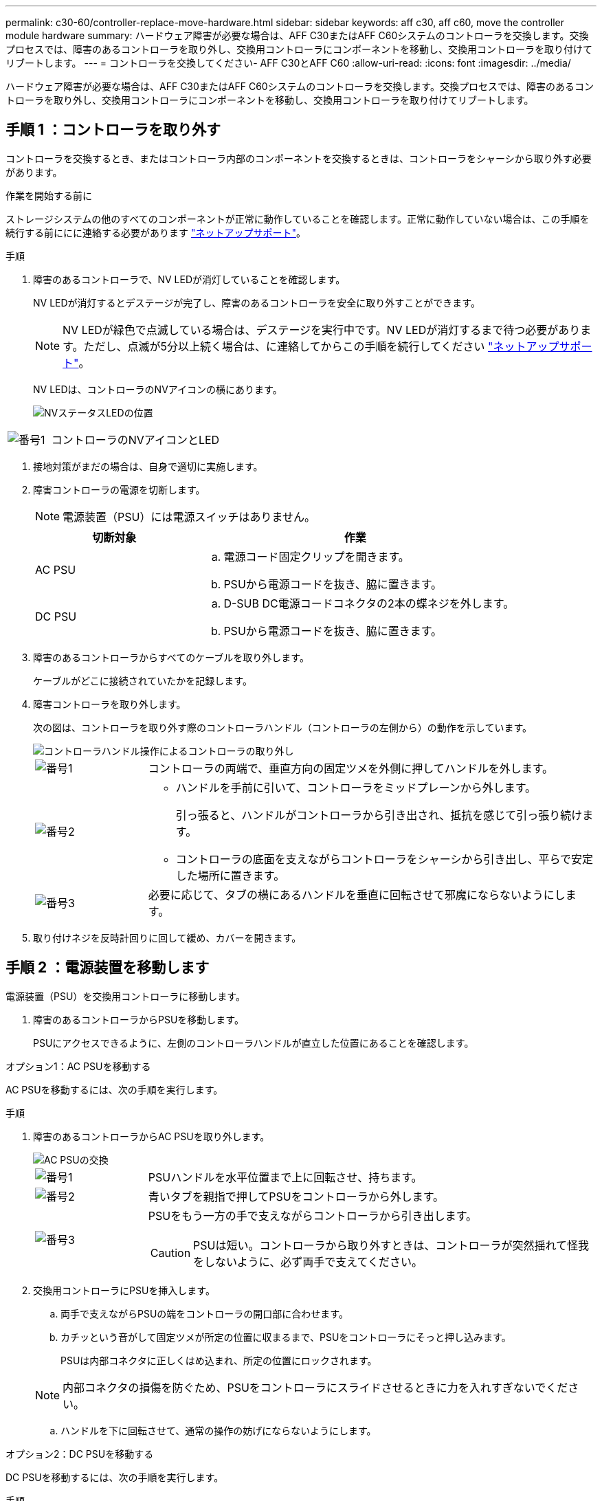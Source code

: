 ---
permalink: c30-60/controller-replace-move-hardware.html 
sidebar: sidebar 
keywords: aff c30, aff c60, move the controller module hardware 
summary: ハードウェア障害が必要な場合は、AFF C30またはAFF C60システムのコントローラを交換します。交換プロセスでは、障害のあるコントローラを取り外し、交換用コントローラにコンポーネントを移動し、交換用コントローラを取り付けてリブートします。 
---
= コントローラを交換してください- AFF C30とAFF C60
:allow-uri-read: 
:icons: font
:imagesdir: ../media/


[role="lead"]
ハードウェア障害が必要な場合は、AFF C30またはAFF C60システムのコントローラを交換します。交換プロセスでは、障害のあるコントローラを取り外し、交換用コントローラにコンポーネントを移動し、交換用コントローラを取り付けてリブートします。



== 手順 1 ：コントローラを取り外す

コントローラを交換するとき、またはコントローラ内部のコンポーネントを交換するときは、コントローラをシャーシから取り外す必要があります。

.作業を開始する前に
ストレージシステムの他のすべてのコンポーネントが正常に動作していることを確認します。正常に動作していない場合は、この手順を続行する前ににに連絡する必要があります https://mysupport.netapp.com/site/global/dashboard["ネットアップサポート"]。

.手順
. 障害のあるコントローラで、NV LEDが消灯していることを確認します。
+
NV LEDが消灯するとデステージが完了し、障害のあるコントローラを安全に取り外すことができます。

+

NOTE: NV LEDが緑色で点滅している場合は、デステージを実行中です。NV LEDが消灯するまで待つ必要があります。ただし、点滅が5分以上続く場合は、に連絡してからこの手順を続行してください https://mysupport.netapp.com/site/global/dashboard["ネットアップサポート"]。

+
NV LEDは、コントローラのNVアイコンの横にあります。

+
image::../media/drw_g_nvmem_led_ieops-1839.svg[NVステータスLEDの位置]



[cols="1,4"]
|===


 a| 
image::../media/icon_round_1.png[番号1]
 a| 
コントローラのNVアイコンとLED

|===
. 接地対策がまだの場合は、自身で適切に実施します。
. 障害コントローラの電源を切断します。
+

NOTE: 電源装置（PSU）には電源スイッチはありません。

+
[cols="1,2"]
|===
| 切断対象 | 作業 


 a| 
AC PSU
 a| 
.. 電源コード固定クリップを開きます。
.. PSUから電源コードを抜き、脇に置きます。




 a| 
DC PSU
 a| 
.. D-SUB DC電源コードコネクタの2本の蝶ネジを外します。
.. PSUから電源コードを抜き、脇に置きます。


|===
. 障害のあるコントローラからすべてのケーブルを取り外します。
+
ケーブルがどこに接続されていたかを記録します。

. 障害コントローラを取り外します。
+
次の図は、コントローラを取り外す際のコントローラハンドル（コントローラの左側から）の動作を示しています。

+
image::../media/drw_g_and_t_handles_remove_ieops-1837.svg[コントローラハンドル操作によるコントローラの取り外し]

+
[cols="1,4"]
|===


 a| 
image::../media/icon_round_1.png[番号1]
 a| 
コントローラの両端で、垂直方向の固定ツメを外側に押してハンドルを外します。



 a| 
image::../media/icon_round_2.png[番号2]
 a| 
** ハンドルを手前に引いて、コントローラをミッドプレーンから外します。
+
引っ張ると、ハンドルがコントローラから引き出され、抵抗を感じて引っ張り続けます。

** コントローラの底面を支えながらコントローラをシャーシから引き出し、平らで安定した場所に置きます。




 a| 
image::../media/icon_round_3.png[番号3]
 a| 
必要に応じて、タブの横にあるハンドルを垂直に回転させて邪魔にならないようにします。

|===
. 取り付けネジを反時計回りに回して緩め、カバーを開きます。




== 手順 2 ：電源装置を移動します

電源装置（PSU）を交換用コントローラに移動します。

. 障害のあるコントローラからPSUを移動します。
+
PSUにアクセスできるように、左側のコントローラハンドルが直立した位置にあることを確認します。



[role="tabbed-block"]
====
.オプション1：AC PSUを移動する
--
AC PSUを移動するには、次の手順を実行します。

.手順
. 障害のあるコントローラからAC PSUを取り外します。
+
image::../media/drw_g_t_psu_replace_ieops-1899.svg[AC PSUの交換]

+
[cols="1,4"]
|===


 a| 
image::../media/icon_round_1.png[番号1]
 a| 
PSUハンドルを水平位置まで上に回転させ、持ちます。



 a| 
image::../media/icon_round_2.png[番号2]
 a| 
青いタブを親指で押してPSUをコントローラから外します。



 a| 
image::../media/icon_round_3.png[番号3]
 a| 
PSUをもう一方の手で支えながらコントローラから引き出します。


CAUTION: PSUは短い。コントローラから取り外すときは、コントローラが突然揺れて怪我をしないように、必ず両手で支えてください。

|===
. 交換用コントローラにPSUを挿入します。
+
.. 両手で支えながらPSUの端をコントローラの開口部に合わせます。
.. カチッという音がして固定ツメが所定の位置に収まるまで、PSUをコントローラにそっと押し込みます。
+
PSUは内部コネクタに正しくはめ込まれ、所定の位置にロックされます。

+

NOTE: 内部コネクタの損傷を防ぐため、PSUをコントローラにスライドさせるときに力を入れすぎないでください。

.. ハンドルを下に回転させて、通常の操作の妨げにならないようにします。




--
.オプション2：DC PSUを移動する
--
DC PSUを移動するには、次の手順を実行します。

.手順
. 障害のあるコントローラからDC PSUを取り外します。
+
.. ハンドルを上に回転させて水平位置にし、持ちます。
.. 親指でテラコッタタブを押してロックを解除します。
.. PSUをもう一方の手で支えながらコントローラから引き出します。
+

NOTE: PSUは短い。コントローラから取り外すときは、コントローラが振動して怪我をしないように、必ず両手で支えてください。

+
image::../media/drw_dcpsu_remove-replace-generic_IEOPS-788.svg[DC PSUの取り外し]



+
[cols="1,4"]
|===


 a| 
image::../media/icon_round_1.png[番号1]
 a| 
サムスクリュー



 a| 
image::../media/icon_round_2.png[番号2]
 a| 
D-SUB DC電源PSUコードコネクタ



 a| 
image::../media/icon_round_3.png[番号3]
 a| 
電源装置ハンドル



 a| 
image::../media/icon_round_4.png[番号4]
 a| 
Terracotta PSUの固定ツメ

|===
. 交換用コントローラにPSUを挿入します。
+
.. 両手で支えながらPSUの端をコントローラの開口部に合わせます。
.. 固定ツメがカチッと音を立てて所定の位置に収まるまで、PSUをコントローラにそっとスライドさせます。
+
PSUは内部コネクタとロック機構に正しくはめ込まなければなりません。PSUが正しく装着されていない場合は、この手順を繰り返します。

+

NOTE: 内部コネクタの損傷を防ぐため、PSUをコントローラにスライドさせるときに力を入れすぎないでください。

.. ハンドルを下に回転させて、通常の操作の妨げにならないようにします。




--
====


== 手順 3 ：ファンを移動します

ファンを交換用コントローラに移動します。

. 障害のあるコントローラから一方のファンを取り外します。
+
image::../media/drw_g_fan_replace_ieops-1903.svg[ファンの交換]

+
[cols="1,4"]
|===


 a| 
image::../media/icon_round_1.png[番号1]
| ファンの両側の青いタッチポイントを持ちます。 


 a| 
image::../media/icon_round_2.png[番号2]
| ファンをまっすぐ上に引き上げ、ソケットから取り外します。 
|===
. 交換用コントローラのガイド内にファンを合わせて挿入し、ファンコネクタがソケットに完全に装着されるまで押し下げます。
. 残りのファンについても、上記の手順を繰り返します。




== 手順 4 ： NV バッテリを移動します

NVバッテリを交換用コントローラに移動します。

. 障害のあるコントローラからNVバッテリを取り外します。
+
image::../media/drw_g_nv_battery_replace_ieops-1864.svg[NV バッテリを交換してください]

+
[cols="1,4"]
|===


 a| 
image::../media/icon_round_1.png[番号1]
 a| 
NVバッテリを持ち上げてコンパートメントから取り出します。



 a| 
image::../media/icon_round_2.png[番号2]
 a| 
リテーナからワイヤハーネスを取り外す。



 a| 
image::../media/icon_round_3.png[番号3]
 a| 
.. コネクタのタブを押し込んだままにします。
.. コネクタを引き上げてソケットから取り外します。
+
引き上げながら、コネクタの端から端まで（縦方向に）ゆっくりと揺らして固定を解除します。



|===
. NVバッテリを交換用コントローラに取り付けます。
+
.. 配線コネクタをソケットに接続します。
.. 電源装置の側面に沿ってリテーナに配線を通し、NVバッテリコンパートメントの前面にあるチャネルを通って配線を配線します。
.. NVバッテリをコンパートメントにセットします。
+
NVバッテリは、コンパートメント内で同じ高さに収まっている必要があります。







== 手順 5 ：システム DIMM を移動します

DIMMを交換用コントローラに移動します。

DIMMダミーがある場合は、移動する必要はありません。交換用コントローラにはDIMMが付属しています。

. 障害のあるコントローラからいずれかのDIMMを取り外します。
+
image::../media/drw_g_dimm_ieops-1873.svg[DIMMノコウカン]

+
[cols="1,4"]
|===


 a| 
image::../media/icon_round_1.png[番号1]
 a| 
DIMMスロットの番号と位置


NOTE: ストレージシステムのモデルに応じて、DIMMが2つまたは4つあります。



 a| 
image::../media/icon_round_2.png[番号1]
 a| 
** DIMMを交換用コントローラに正しい向きで挿入できるように、ソケット内のDIMMの向きをメモします。
** DIMMスロットの両端にある2つのツメをゆっくり押し開いて、DIMMを取り外します。



IMPORTANT: DIMM 回路基板のコンポーネントに力が加わらないように、 DIMM の両端を慎重に持ちます。



 a| 
image::../media/icon_round_3.png[番号3]
 a| 
DIMMを持ち上げてスロットから取り出します。

イジェクタタブは開いたままです。

|===
. 交換用コントローラにDIMMを取り付けます。
+
.. コネクタのDIMMのツメが開いていることを確認します。
.. DIMMの両端を持ち、スロットに対して垂直に挿入します。
+
DIMM の下部のピンの間にある切り欠きを、スロットの突起と揃える必要があります。

+
DIMMを正しく挿入すると、簡単に挿入できますが、スロットにしっかりとはめ込まれます。DIMMが正しく挿入されていない場合は、再度挿入します。

.. DIMMがスロットに均等に配置され、完全に挿入されていることを目視で確認します。
.. DIMM の両端のノッチにツメがかかるまで、 DIMM の上部を慎重にしっかり押し込みます。


. 残りの DIMM についても、上記の手順を繰り返します。




== 手順 6 ：ブートメディアを移動します

ブートメディアを交換用コントローラに移動します。

. 障害のあるコントローラからブートメディアを取り外します。
+
image::../media/drw_g_boot_media_replace_ieops-1872.svg[ブートメディアの交換の図]

+
[cols="1,4"]
|===


 a| 
image::../media/icon_round_1.png[番号1]
 a| 
ブートメディアの場所



 a| 
image::../media/icon_round_2.png[番号2]
 a| 
青いタブを押してブートメディアの右端を外します。



 a| 
image::../media/icon_round_3.png[番号3]
 a| 
ブートメディアの右端を少し傾けて持ち上げ、ブートメディアの側面をしっかりとつかみます。



 a| 
image::../media/icon_round_4.png[番号4]
 a| 
ブートメディアの左端をソケットからゆっくりと引き出します。

|===
. 交換用コントローラにブートメディアを取り付けます。
+
.. ブートメディアのソケット側をソケットに挿入します。
.. ブートメディアの反対側の端で、青いタブ（開いた状態）を押したまま、ブートメディアの端が止まるまでそっと押し下げ、タブを放してブートメディアを所定の位置にロックします。






== 手順7：I/Oモジュールを移動する

I/OモジュールとI/Oブランクモジュールを交換用コントローラに移動します。

. いずれかのI/Oモジュールからケーブルを抜きます。
+
ケーブルの元の場所がわかるように、ケーブルにラベルを付けてください。

. 障害のあるコントローラからI/Oモジュールを取り外します。
+
I/O モジュールが取り付けられていたスロットを記録しておいてください。

+
スロット4でI/Oモジュールを取り外す場合は、右側のコントローラハンドルが直立してI/Oモジュールにアクセスできるようになっていることを確認してください。

+
image::../media/drw_g_io_module_replace_ieops-1900.svg[I/Oモジュールの取り外し]

+
[cols="1,4"]
|===


 a| 
image::../media/icon_round_1.png[番号1]
 a| 
I/Oモジュールの取り付けネジを反時計回りに回して緩めます。



 a| 
image::../media/icon_round_2.png[番号2]
 a| 
左側のポートラベルタブと取り付けネジを使用して、I/Oモジュールをコントローラから引き出します。

|===
. I/Oモジュールを交換用コントローラに取り付けます。
+
.. I/O モジュールをスロットの端に合わせます。
.. I/Oモジュールをスロットにゆっくりと押し込み、モジュールがコネクタに正しく装着されていることを確認します。
+
左側のタブと取り付けネジを使用して、I/Oモジュールを押し込むことができます。

.. 蝶ネジを時計回りに回して締めます。


. 同じ手順を繰り返して、残りのI/OモジュールとI/Oブランクモジュールを交換用コントローラに移動します。




== 手順8：コントローラを取り付ける

コントローラをシャーシに再度取り付けてリブートします。

.このタスクについて
次の図は、コントローラを再取り付けする際のコントローラハンドル（コントローラの左側から）の動作を示しています。以降のコントローラの再取り付け手順の参考として使用できます。

image::../media/drw_g_and_t_handles_reinstall_ieops-1838.svg[コントローラを取り付けるためのコントローラハンドル操作]

[cols="1,4"]
|===


 a| 
image::../media/icon_round_1.png[番号1]
 a| 
作業中にコントローラのハンドルを垂直（タブの横）に回転させて邪魔にならない場所に移動した場合は、ハンドルを水平位置まで下に回転させます。



 a| 
image::../media/icon_round_2.png[番号2]
 a| 
ハンドルを押してコントローラをシャーシに再度挿入し、指示が表示されたらコントローラが完全に装着されるまで押し込みます。



 a| 
image::../media/icon_round_3.png[番号3]
 a| 
ハンドルを直立位置まで回転させ、ロックタブで所定の位置にロックします。

|===
.手順
. コントローラのカバーを閉じ、固定されるまで取り付けネジを時計回りに回します。
. コントローラをシャーシの途中まで挿入します。
+
コントローラの背面をシャーシの開口部に合わせ、ハンドルを使用してコントローラをそっと押し込みます。

+

NOTE: 指示があるまでコントローラをシャーシに完全に挿入しないでください。

. コントローラのリブート時にラップトップがコンソールメッセージを受信できるように、コントローラのコンソールポートとラップトップにコンソールケーブルを接続します。
. コントローラをシャーシに完全に挿入します。
+
.. コントローラがミッドプレーンに接触して完全に装着されるまで、ハンドルをしっかりと押し込みます。
+

NOTE: コントローラをシャーシに挿入する際に力を入れすぎないように注意してください。コネクタが破損する可能性があります。

.. コントローラのハンドルを上に回転させ、タブで所定の位置に固定します。
+

NOTE: コントローラは、シャーシに完全に装着されるとすぐにブートを開始します。



. Ctrl+Cキーを押してコントローラのLoaderプロンプトを表示し、自動ブートを中止します。
. コントローラの日時を設定します。
+
コントローラのLoaderプロンプトが表示されていることを確認します。

+
.. コントローラの日時を表示します。
+
`show date`

+

NOTE: 時刻と日付のデフォルトはGMTです。ローカル時間と24時間モードで表示することもできます。

.. 現在の時刻をGMTで設定します。
+
`set time hh:mm:ss`

+
現在のGMTは正常なノードから取得できます。

+
`date -u`

.. 現在の日付をGMTで設定します。
+
`set date mm/dd/yyyy`

+
現在のGMTは正常なノードから取得できます。+
`date -u`



. 必要に応じてコントローラにケーブルを再接続します。
. 電源装置（PSU）に電源コードを再接続します。
+
PSUへの電源が復旧すると、STATUS LEDがグリーンに点灯します。

+
[cols="1,2"]
|===
| 再接続の対象 | 作業 


 a| 
AC PSU
 a| 
.. 電源コードをPSUに接続します。
.. 電源コード固定クリップを使用して電源コードを固定します。




 a| 
DC PSU
 a| 
.. D-SUB DC電源コードコネクタをPSUに接続します。
.. 2本の蝶ネジを締めて、D-SUB DC電源コードコネクタをPSUに固定します。


|===


.次の手順
障害のあるコントローラを交換したら、を行う必要がありlink:controller-replace-system-config-restore-and-verify.html["システム設定の復元"]ます。
